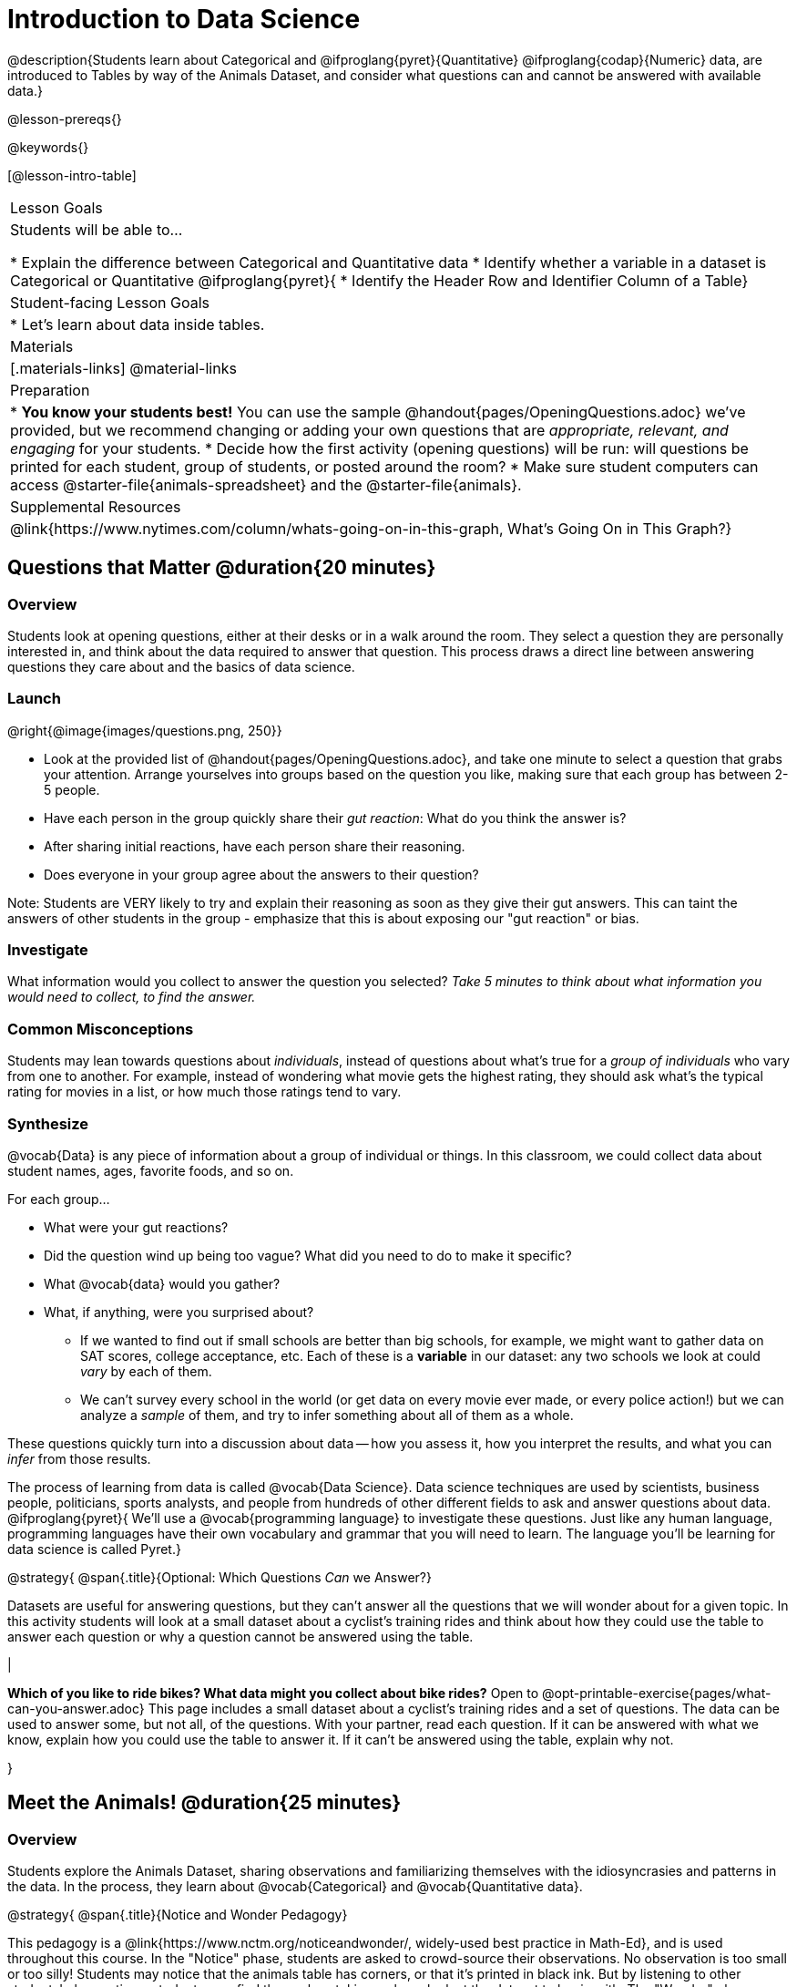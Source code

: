 = Introduction to Data Science

@description{Students learn about Categorical and @ifproglang{pyret}{Quantitative} @ifproglang{codap}{Numeric} data, are introduced to Tables by way of the Animals Dataset, and consider what questions can and cannot be answered with available data.}

@lesson-prereqs{}

@keywords{}

[@lesson-intro-table]
|===

| Lesson Goals
| Students will be able to...

* Explain the difference between Categorical and Quantitative data
* Identify whether a variable in a dataset is Categorical or Quantitative
@ifproglang{pyret}{
* Identify the Header Row and Identifier Column of a Table}

| Student-facing Lesson Goals
|

* Let's learn about data inside tables.

| Materials
|[.materials-links]
@material-links

| Preparation
|
* *You know your students best!* You can use the sample @handout{pages/OpeningQuestions.adoc} we've provided, but we recommend changing or adding your own questions that are __appropriate, relevant, and engaging__ for your students.
* Decide how the first activity (opening questions) will be run: will questions be printed for each student, group of students, or posted around the room?
* Make sure student computers can access @starter-file{animals-spreadsheet} and the @starter-file{animals}.

| Supplemental Resources
|
@link{https://www.nytimes.com/column/whats-going-on-in-this-graph, What's Going On in This Graph?}

|===

== Questions that Matter @duration{20 minutes}

=== Overview
Students look at opening questions, either at their desks or in a walk around the room. They select a question they are personally interested in, and think about the data required to answer that question. This process draws a direct line between answering questions they care about and the basics of data science.

=== Launch

[.lesson-instruction]
--
@right{@image{images/questions.png, 250}}

- Look at the provided list of @handout{pages/OpeningQuestions.adoc}, and take one minute to select a question that grabs your attention. Arrange yourselves into groups based on the question you like, making sure that each group has between 2-5 people.
- Have each person in the group quickly share their _gut reaction_: What do you think the answer is?
- After sharing initial reactions, have each person share their reasoning.
- Does everyone in your group agree about the answers to their question?
--

Note: Students are VERY likely to try and explain their reasoning as soon as they give their gut answers. This can taint the answers of other students in the group - emphasize that this is about exposing our "gut reaction" or bias.


=== Investigate
[.lesson-instruction]
What information would you collect to answer the question you selected? _Take 5 minutes to think about what information you would need to collect, to find the answer._

=== Common Misconceptions
Students may lean towards questions about _individuals_, instead of questions about what's true for a _group of individuals_ who vary from one to another. For example, instead of wondering what movie gets the highest rating, they should ask what's the typical rating for movies in a list, or how much those ratings tend to vary.

=== Synthesize

@vocab{Data} is any piece of information about a group of individual or things. In this classroom, we could collect data about student names, ages, favorite foods, and so on.

For each group...

- What were your gut reactions?
- Did the question wind up being too vague? What did you need to do to make it specific?
- What @vocab{data} would you gather?
- What, if anything, were you surprised about?

* If we wanted to find out if small schools are better than big schools, for example, we might want to gather data on SAT scores, college acceptance, etc. Each of these is a *variable* in our dataset: any two schools we look at could _vary_ by each of them.
* We can't survey every school in the world (or get data on every movie ever made, or every police action!) but we can analyze a _sample_ of them, and try to infer something about all of them as a whole.

These questions quickly turn into a discussion about data -- how you assess it, how you interpret the results, and what you can _infer_ from those results.

The process of learning from data is called @vocab{Data Science}. Data science techniques are used by scientists, business people, politicians, sports analysts, and people from hundreds of other different fields to ask and answer questions about data.
@ifproglang{pyret}{
We’ll use a @vocab{programming language} to investigate these questions. Just like any human language, programming languages have their own vocabulary and grammar that you will need to learn. The language you’ll be learning for data science is called Pyret.}


@strategy{
@span{.title}{Optional: Which Questions _Can_ we Answer?}

Datasets are useful for answering questions, but they can't answer all the questions that we will wonder about for a given topic.  In this activity students will look at a small dataset about a cyclist's training rides and think about how they could use the table to answer each question or why a question cannot be answered using the table.

|

*Which of you like to ride bikes? What data might you collect about bike rides?* Open to @opt-printable-exercise{pages/what-can-you-answer.adoc} This page includes a small dataset about a cyclist's training rides and a set of questions. The data can be used to answer some, but not all, of the questions. With your partner, read each question. If it can be answered with what we know, explain how you could use the table to answer it. If it can't be answered using the table, explain why not.

}

== Meet the Animals! @duration{25 minutes}

=== Overview
Students explore the Animals Dataset, sharing observations and familiarizing themselves with the idiosyncrasies and patterns in the data. In the process, they learn about @vocab{Categorical} and @vocab{Quantitative data}.

@strategy{
@span{.title}{Notice and Wonder Pedagogy}

This pedagogy is a @link{https://www.nctm.org/noticeandwonder/, widely-used best practice in Math-Ed}, and is used throughout this course. In the "Notice" phase, students are asked to crowd-source their observations. No observation is too small or too silly! Students may notice that the animals table has corners, or that it's printed in black ink. But by listening to other students' observations, students may find themselves taking a closer look at the dataset to begin with. The "Wonder" phase involves students raising questions, but they must also explain the context for those questions. Sharon Hessney (moderator for the NYTimes excellent @link{https://www.nytimes.com/column/whats-going-on-in-this-graph, What's Going On in This Graph?} activity) sometimes calls this "what do you wonder...and *why*?". These phases should be done in groups or as a whole class, with ample time given to both Notice and Wonder.

}

=== Launch
[.lesson-instruction]
Open the @starter-file{animals-spreadsheet} in a browser tab, or turn to @printable-exercise{pages/animals-dataset.adoc}.

=== Investigate

@right{@image{images/notice-and-wonder.png, 200}}
This table contains data from an animal shelter, listing animals that have been adopted. We’ll be analyzing this table as an example throughout the course, but you’ll be applying what you learn to __a dataset you choose__ as well.

[.lesson-instruction]
- Turn to @printable-exercise{pages/questions-and-column-descriptions.adoc}. What do you __Notice__ about this dataset? Write down your observations in the first column.
- Sometimes, looking at data sparks questions. What do you __Wonder__ about this dataset, and why? Write down your questions in the second column.
- There’s a third column, called “Answered by Dataset” -- circle "Yes" if your Wonder can be answered by the dataset or "No" if it can't.

Have students share back their noticings (statements) and wonderings (questions), and write them on the board. Ask the class if each Wonder can be answered by the data, making sure that they have a few questions that _can_ be answered, and a few that _can't_. Also ask if some of their wonderings are about a group as a whole, rather than just individuals.


[.lesson-instruction]
- If you look at the bottom of the @starter-file{animals-spreadsheet}, you’ll see that this document contains multiple sheets. One is called `"pets"` and the other is called `"README"`. Which sheet are we looking at?
- Each sheet contains a table. For our purposes, we only care about the animals table on the `"pets"` sheet.

Any two animals in our dataset may have different ages, weights, etc. Each of these is called a *variable* in the dataset. Data Scientists work with two broad kinds of data: Categorical Data and Quantitative Data. Sometimes it can be tricky to figure out if data is categorical or quantitative, because it depends on _how that data is being used!_

@lesson-point{
We use @vocab{Categorical Data} to answer “what kind?”, and @vocab{Quantitative Data} to answer "how much?".
}

@vocab{Categorical Data} is used to _classify_, not measure. The laws of arithmetic do not make sense when it comes to categorical data.

* “Species” is a categorical variable, because we can ask questions like “which species does Mittens belong to?"
* We couldn’t ask if “cat is more than lizard” and it doesn’t make sense to "find the average ZIP code” in a list of addresses, because ZIP codes identify locations, not amounts.

@QandA{
@Q{What are some other categorical variables you see in this table?}
@A{Name, Sex, and Fixed}
}

@vocab{Quantitative Data} @ifproglang{codap}{- sometimes referred to as Numeric Data - }is used to measure an amount of something, or to compare two pieces of data to see how much _less or more_ one is compared to the other.

* "Pounds" is a quantitative variable, because we can talk about how much more one animal weighs more than another or ask what the average weight of animals in the shelter is.
* If we want to ask “how much” or “which is most”, we’re talking about Quantitative Data.

@QandA{
@Q{What are some other quantitative variables in this table?}
@A{Age, Legs, Weight, and Time to Adoption}
}

[.lesson-instruction]
Complete @printable-exercise{pages/categorical-or-quantitative.adoc}. Be sure to discuss your answers with your partner or group!

=== Synthesize

Data Science is all about making educated guesses about an entire group (called the population) based on data about a subset of that group (called the @vocab{sample}). It’s important to remember that tables are only a _sample_ of a larger population: this table describes some animals, but obviously it isn’t every animal in the world! Still, if we took the average age of the animals from this particular shelter, it might tell us something about the average age of animals from other shelters.

@ifproglang{pyret}{
== Meet Pyret! @duration{10 minutes}

=== Overview
Students open up the Pyret environment (code.pyret.org, or "CPO") and see the Animals Dataset reflected there.

=== Launch
@right{@image{images/pyret.png, 100}}
Let's take a look at our programming environment, and see what the Animals Dataset looks like there.

[.lesson-instruction]
- Open the @starter-file{animals} in a new tab. Click “Connect to Google Drive” to sign into your Google account. This will allow you to save Pyret files into your Google Drive.
- Next, click the "File" menu and select "Save a Copy". This will save a copy of the file into your own account, so that you can make changes and retrieve them later.

=== Investigate

[.lesson-instruction]
- Click "Run" to tell Pyret to read the code on the left-hand side.
- On the right-hand side, type `animals-table` and hit the "Enter" or "Return" key.
- What happens?
** _A table of animals appears on the right-hand side of the screen._
- Look on the left-hand side of the screen. Where is Pyret getting `animals-table` from?

The first line on the left-hand side of the screen tells Pyret to use a provided file, which contains tools we’ll want to use for this course.

`use context shared-gdrive("Bootstrap-DataScience-...")`

After that, we see a line of code that _defines_ `shelter-sheet` to be a spreadsheet.

`shelter-sheet = load-spreadsheet("https://docs.google.com....")`

This table is loaded from Google Drive, so now Pyret can see the same spreadsheet you do. If you look carefully, you'll notice that the address listed here is the same address as the spreadsheet we just looked at!

@strategy{
@span{.title}{What Happens when Pyret loads a spreadsheet?}

- When using a spreadsheet, we can make a pie-chart out of any collection of cells - even if those cells are blank, contain mismatched data, or contain data from multiple, unrelated tables! This can jeopardize our analysis, so each cell has to be checked by hand in order for any data displays to be trusted!
- When Pyret imports a sheet, it reads all the cells and builds something it calls a _Table_. The original spreadsheet is still out there, exactly as it used to be! And when building that Table, Pyret does __all of the cell checks automatically__, and holds us accountable for using clean and complete data so that all displays can be trusted.
- Each time we sort, filter or change a Table, Pyret makes a _new Table_. This means that we explore one transformation or another, or even multiple transformations together...and can always go back as many steps as we want.
- When working with spreadsheets we have to choose between making "backup" copies of sheets at every step, or modifying the original sheet. Modifying the sheet makes it really hard to undo. And making copies means the same data is duplicated in many places, so a change in one sheet needs to be replicated _by hand_ in other sheets.

This kind of tedious busywork - or the inability to undo a mistake - is problematic for students, teachers, and Data Scientists alike!

For younger students, the strictness of programming may outweigh the benefits. But for students who are comfortable writing code, programming is a vastly more powerful and learner-friendly tool for Data Science!

}

After that, we see the following code:

  # load the 'pets' sheet as a table called animals-table
  animals-table = load-table: name, species, sex, age, fixed, legs, pounds, weeks
    source: pets-sheet.sheet-by-name("pets", true)
  end

The first line (starting with `#`) is called a @vocab{Comment}. Comments are notes for humans, which the computer ignores. The next line defines a new table called animals-table, (loaded from the shelter-sheet!) and defines column names: `name`, `species`, `sex`, `age`, `fixed`, `legs`, `pounds` and `weeks`. We could use any names we want for these columns, but it’s always a good idea to pick names that make sense!

@lesson-point{
Even if your spreadsheet already has column headers, Pyret requires that you name them in the program itself.
}

Every table is made of cells, which are arranged in a grid of rows and columns. _The first row and first column_ are special. The first row is called the @vocab{header row}, which gives a unique name to each variable (or “column”) in the table. The first column in the table is the @vocab{identifier column}, which contains a unique ID for each row. Often, this will be the name of each individual in the table, or sometimes just an ID number.

Below is an example of a table with one header row and two data rows:

[.pyret-table,cols="5a,5a,5a,5a,5a,5a,5a,5a",options="header"]
|===

| name 		| species | sex 	 | age 	| fixed | legs 	| pounds| weeks
| "Sasha" 	| "cat"	  | "female" | 1 	| false | 4 	| 6.5 	| 3
| "Mittens" | "cat"   | "female" | 2 	| true 	| 4 	| 7.4 	| 1
|===

@QandA{
@Q{What is being used for the identifier column in this dataset? How many variables are listed in the header row for the Animals Dataset? What are they called?}
@A{There are eight variables listed: name, species, sex, age, fixed, legs, pounds, and weeks. `name` is the identifier column.}
@Q{Try changing the name of one of the columns, and click "Run". What happens when you look at the table?}
@A{The column name also gets changed on the table.}
@Q{What happens if you remove a column from the list? Or add an extra one?}
@A{When I remove a column, I get this message: "Loaded worksheet has 8 columns, but 7 column names were given."}
@A{When I add a column, I get this message: "Loaded worksheet has 8 columns, but 9 column names were given."}
}

After the header, Pyret tables can have any number of @vocab{data rows}.
Each data row has values for every column variable (nothing can be left empty!). A table can have any number of data rows, including _zero_, as in the table below:

[.pyret-table,cols="5a,5a,5a,5a,5a,5a,5a,5a",options="header"]
|===

| name 		| species | sex 	 | age 	| fixed | legs 	| pounds| weeks
|===

Pyret lets us use many different kinds of data. In the animals table, for example, there are Numbers (the number of legs each animal has), Strings (the species of the animal), and Booleans (whether it is true or false that an animal is fixed).
}

@ifproglang{pyret}{
=== Synthesize
Once you know how to program, you can do a _lot_ with datasets:

- Data Scientists *display* tables as all kinds of charts and graphs. For example, we might want to make a pie chart showing how many animals of each species we have.
- Sometimes they want to *filter* a table, showing only a few of the rows. For example we might only want to look at animals where `species` is equal to `"dog"`.
- Or perhaps we want to *build* a column! For example, there could be a vaccination for all cats under the age of 3, and we want to add a `needs-vaccine` column that says `true` for cats under the age of 3, and `false` for everyone else.

In this course, you'll learn how to do all three: Display, Filter, and Build.
}
